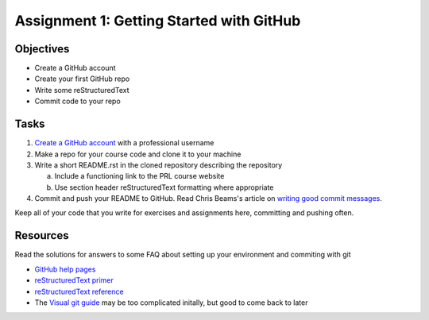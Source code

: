 =========================================
Assignment 1: Getting Started with GitHub
=========================================

Objectives
==========

* Create a GitHub account
* Create your first GitHub repo
* Write some reStructuredText
* Commit code to your repo

Tasks
=====

1. `Create a GitHub account`_ with a professional username
#. Make a repo for your course code and clone it to your machine
#. Write a short README.rst in the cloned repository describing the repository

   a. Include a functioning link to the PRL course website
   #. Use section header reStructuredText formatting where appropriate

#. Commit and push your README to GitHub. Read Chris Beams's article on `writing good commit messages`_.

Keep all of your code that you write for exercises and assignments here, committing and pushing often.


Resources
=========

Read the solutions for answers to some FAQ about setting up your environment and commiting with git

* `GitHub help pages`_
* `reStructuredText primer`_
* `reStructuredText reference`_
* The `Visual git guide`_ may be too complicated initally, but good to come back to later

.. _Create a GitHub account: https://github.com
.. _GitHub help pages: https://help.github.com
.. _reStructuredText primer: http://docutils.sourceforge.net/docs/user/rst/quickstart.html
.. _reStructuredText reference: http://docutils.sourceforge.net/docs/user/rst/quickref.html
.. _writing good commit messages: https://chris.beams.io/posts/git-commit/
.. _Visual git guide: http://marklodato.github.io/visual-git-guide/index-en.html
